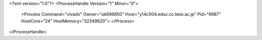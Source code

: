 <?xml version="1.0"?>
<ProcessHandle Version="1" Minor="0">
    <Process Command="vivado" Owner="ub696850" Host="y14c004.educ.cc.keio.ac.jp" Pid="9987" HostCore="24" HostMemory="32349620">
    </Process>
</ProcessHandle>
